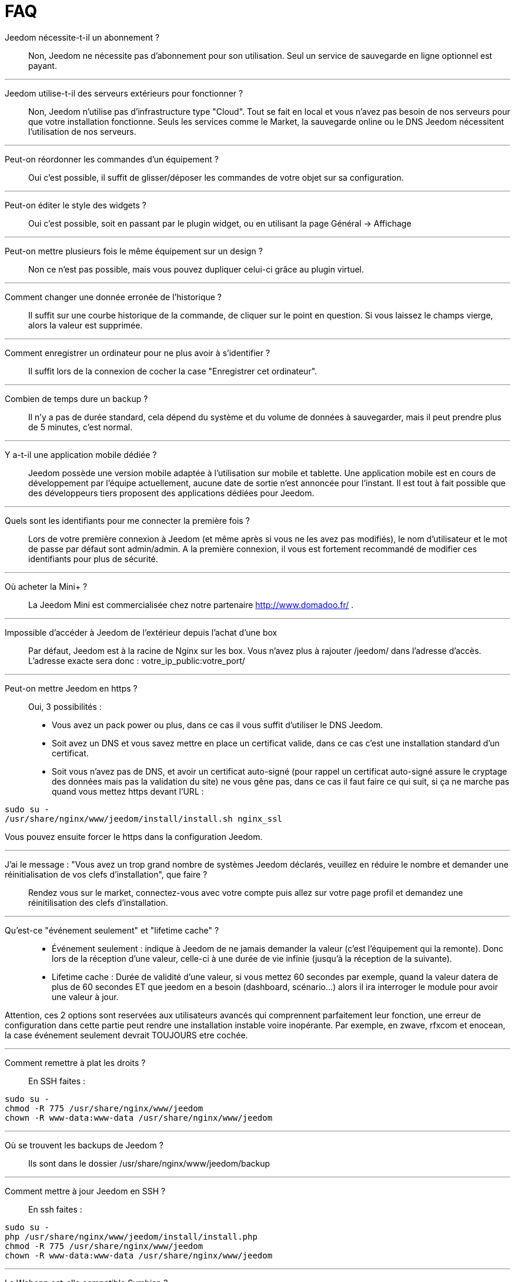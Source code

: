 = FAQ

Jeedom nécessite-t-il un abonnement ?::
Non, Jeedom ne nécessite pas d'abonnement pour son utilisation. Seul un service de sauvegarde en ligne optionnel est payant.

'''
Jeedom utilise-t-il des serveurs extérieurs pour fonctionner ?::
Non, Jeedom n'utilise pas d'infrastructure type "Cloud". Tout se fait en local et vous n'avez pas besoin de nos serveurs pour que votre installation fonctionne. Seuls les services comme le Market, la sauvegarde online ou le DNS Jeedom nécessitent l'utilisation de nos serveurs.

'''
Peut-on réordonner les commandes d'un équipement ?::
Oui c'est possible, il suffit de glisser/déposer les commandes de votre objet sur sa configuration.

'''
Peut-on éditer le style des widgets ?::
Oui c'est possible, soit en passant par le plugin widget, ou en utilisant la page Général -> Affichage

'''
Peut-on mettre plusieurs fois le même équipement sur un design ?::
Non ce n'est pas possible, mais vous pouvez dupliquer celui-ci grâce au plugin virtuel.

'''
Comment changer une donnée erronée de l'historique ?::
Il suffit sur une courbe historique de la commande, de cliquer sur le point en question. Si vous laissez le champs vierge, alors la valeur est supprimée.

'''
Comment enregistrer un ordinateur pour ne plus avoir à s'identifier ?::
Il suffit lors de la connexion de cocher la case "Enregistrer cet ordinateur".

'''
Combien de temps dure un backup ?::
Il n'y a pas de durée standard, cela dépend du système et du volume de données à sauvegarder, mais il peut prendre plus de 5 minutes, c'est normal.

'''
Y a-t-il une application mobile dédiée ?::
Jeedom possède une version mobile adaptée à l'utilisation sur mobile et tablette. Une application mobile est en cours de développement par l'équipe actuellement, aucune date de sortie n'est annoncée pour l'instant.
Il est tout à fait possible que des développeurs tiers proposent des applications dédiées pour Jeedom.

'''
Quels sont les identifiants pour me connecter la première fois ?::
Lors de votre première connexion à Jeedom (et même après si vous ne les avez pas modifiés), le nom d'utilisateur et le mot de passe par défaut sont admin/admin.
A la première connexion, il vous est fortement recommandé de modifier ces identifiants pour plus de sécurité.

'''
Où acheter la Mini+ ?::
La Jeedom Mini est commercialisée chez notre partenaire http://www.domadoo.fr/ .

'''
Impossible d'accéder à Jeedom de l'extérieur depuis l'achat d'une box::
Par défaut, Jeedom est à la racine de Nginx sur les box. Vous n'avez plus à rajouter /jeedom/ dans l'adresse d'accès. L'adresse exacte sera donc : votre_ip_public:votre_port/

'''
Peut-on mettre Jeedom en https ?::
Oui, 3 possibilités :
* Vous avez un pack power ou plus, dans ce cas il vous suffit d'utiliser le DNS Jeedom.
* Soit avez un DNS et vous savez mettre en place un certificat valide, dans ce cas c'est une installation standard d'un certificat.
* Soit vous n'avez pas de DNS, et avoir un certificat auto-signé (pour rappel un certificat auto-signé assure le cryptage des données mais pas la validation du site) ne vous gêne pas, dans ce cas il faut faire ce qui suit, si ça ne marche pas quand vous mettez https devant l'URL :

[source,bash]
sudo su -
/usr/share/nginx/www/jeedom/install/install.sh nginx_ssl

Vous pouvez ensuite forcer le https dans la configuration Jeedom.

'''
J'ai le message : "Vous avez un trop grand nombre de systèmes Jeedom déclarés, veuillez en réduire le nombre et demander une réinitialisation de vos clefs d'installation", que faire ?::
Rendez vous sur le market, connectez-vous avec votre compte puis allez sur votre page profil et demandez une réinitilisation des clefs d'installation.

'''
Qu'est-ce "événement seulement" et "lifetime cache" ?::
* Événement seulement : indique à Jeedom de ne jamais demander la valeur (c'est l'équipement qui la remonte). Donc lors de la réception d'une valeur, celle-ci à une durée de vie infinie (jusqu’à la réception de la suivante).
* Lifetime cache : Durée de validité d'une valeur, si vous mettez 60 secondes par exemple, quand la valeur datera de plus de 60 secondes ET que jeedom en a besoin (dashboard, scénario...) alors il ira interroger le module pour avoir une valeur à jour.

Attention, ces 2 options sont reservées aux utilisateurs avancés qui comprennent parfaitement leur fonction, une erreur de configuration dans cette partie peut rendre une installation instable voire inopérante. Par exemple, en zwave, rfxcom et enocean, la case événement seulement devrait TOUJOURS etre cochée.

'''
Comment remettre à plat les droits ?::
En SSH faites : 
[source,bash]
sudo su -
chmod -R 775 /usr/share/nginx/www/jeedom
chown -R www-data:www-data /usr/share/nginx/www/jeedom

'''
Où se trouvent les backups de Jeedom ?::
Ils sont dans le dossier /usr/share/nginx/www/jeedom/backup

'''
Comment mettre à jour Jeedom en SSH ?::
En ssh faites : 

[source,bash]
sudo su -
php /usr/share/nginx/www/jeedom/install/install.php
chmod -R 775 /usr/share/nginx/www/jeedom
chown -R www-data:www-data /usr/share/nginx/www/jeedom

'''
La Webapp est-elle compatible Symbian ?::
La webapp nécessite un smartphone supportant le HTML5 et le CSS3. Elle n'est donc malheureusement pas compatible Symbian.

'''
Sur quelles plateformes Jeedom peut-il fonctionner ?::
Pour que Jeedom fonctionne il faut une plateforme linux avec les droits root ou un système type docker. Il ne fonctionne donc pas sur une plateforme android pure.
